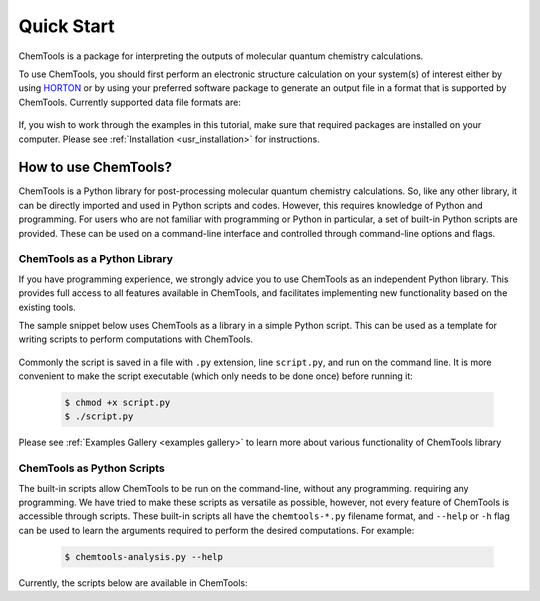 ..
    : ChemTools is a collection of interpretive chemical tools for
    : analyzing outputs of the quantum chemistry calculations.
    :
    : Copyright (C) 2016-2019 The ChemTools Development Team
    :
    : This file is part of ChemTools.
    :
    : ChemTools is free software; you can redistribute it and/or
    : modify it under the terms of the GNU General Public License
    : as published by the Free Software Foundation; either version 3
    : of the License, or (at your option) any later version.
    :
    : ChemTools is distributed in the hope that it will be useful,
    : but WITHOUT ANY WARRANTY; without even the implied warranty of
    : MERCHANTABILITY or FITNESS FOR A PARTICULAR PURPOSE.  See the
    : GNU General Public License for more details.
    :
    : You should have received a copy of the GNU General Public License
    : along with this program; if not, see <http://www.gnu.org/licenses/>
    :
    : --


Quick Start
###########

ChemTools is a package for interpreting the outputs of molecular quantum chemistry calculations.

To use ChemTools, you should first perform an electronic structure calculation on your system(s) of interest
either by using `HORTON <http://theochem.github.io/horton/2.0.0/user_estruct.html>`_ or by using your preferred
software package to generate an output file in a format that is supported by ChemTools. Currently supported data
file formats are:

 .. TODO::
    Table of data file formats supported or a link where this information is provided.

If, you wish to work through the examples in this tutorial, make sure that required packages are installed on your computer.
Please see :ref:`Installation <usr_installation>` for instructions.

How to use ChemTools?
=====================

ChemTools is a Python library for post-processing molecular quantum chemistry calculations. So, like any other library,
it can be directly imported and used in Python scripts and codes.
However, this requires knowledge of Python and programming. For users who are not familiar with programming or Python in
particular, a set of built-in Python scripts are provided.
These can be used on a command-line interface and controlled through command-line options and flags.


ChemTools as a Python Library
-----------------------------

If you have programming experience, we strongly advice you to use
ChemTools as an independent Python library. This provides full access to all features available in ChemTools,
and facilitates implementing new functionality based on the existing tools.

The sample snippet below uses ChemTools as a library in a simple Python script. This can be used as a template for
writing scripts to perform computations with ChemTools.

  .. code-block:: python
     :linenos:

     #!/usr/bin/env python

     # import ChemTools library
     import chemtools

     # print version of ChemTools library
     print chemtools.__version__

Commonly the script is saved in a file with ``.py`` extension, line ``script.py``, and run on the command line.
It is more convenient to make the script executable (which only needs to be done once) before running it:

  .. code-block:: bash

     $ chmod +x script.py
     $ ./script.py

Please see :ref:`Examples Gallery <examples gallery>` to learn more about various functionality of ChemTools library


ChemTools as Python Scripts
---------------------------

The built-in scripts allow ChemTools to be run on the command-line, without any programming.
requiring any programming. We have tried to make these scripts as versatile as possible, however, not every
feature of ChemTools is accessible through scripts. These built-in scripts all have the ``chemtools-*.py``
filename format, and ``--help`` or ``-h`` flag can be used to learn the arguments required to perform the desired
computations. For example:

  .. code-block:: bash

     $ chemtools-analysis.py --help

Currently, the scripts below are available in ChemTools:
